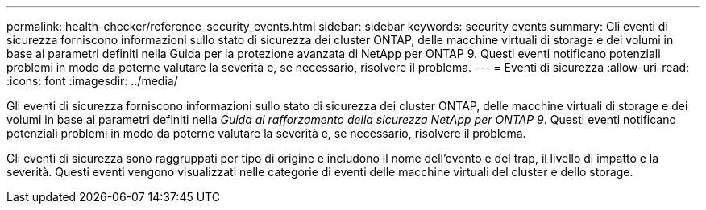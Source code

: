 ---
permalink: health-checker/reference_security_events.html 
sidebar: sidebar 
keywords: security events 
summary: Gli eventi di sicurezza forniscono informazioni sullo stato di sicurezza dei cluster ONTAP, delle macchine virtuali di storage e dei volumi in base ai parametri definiti nella Guida per la protezione avanzata di NetApp per ONTAP 9. Questi eventi notificano potenziali problemi in modo da poterne valutare la severità e, se necessario, risolvere il problema. 
---
= Eventi di sicurezza
:allow-uri-read: 
:icons: font
:imagesdir: ../media/


[role="lead"]
Gli eventi di sicurezza forniscono informazioni sullo stato di sicurezza dei cluster ONTAP, delle macchine virtuali di storage e dei volumi in base ai parametri definiti nella _Guida al rafforzamento della sicurezza NetApp per ONTAP 9_. Questi eventi notificano potenziali problemi in modo da poterne valutare la severità e, se necessario, risolvere il problema.

Gli eventi di sicurezza sono raggruppati per tipo di origine e includono il nome dell'evento e del trap, il livello di impatto e la severità. Questi eventi vengono visualizzati nelle categorie di eventi delle macchine virtuali del cluster e dello storage.
